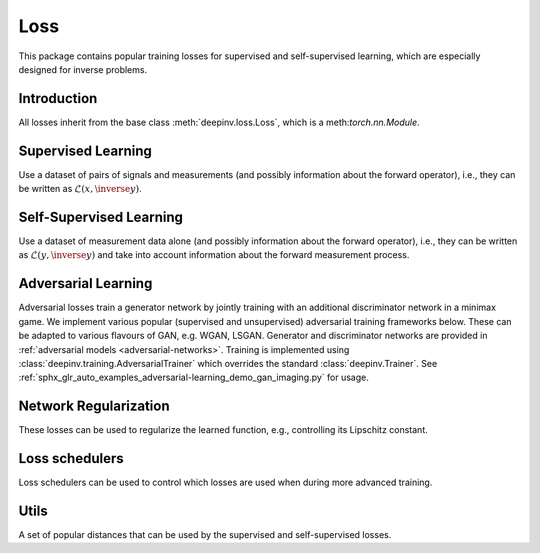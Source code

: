 .. _loss:

Loss
====

This package contains popular training losses for supervised and self-supervised learning,
which are especially designed for inverse problems.

Introduction
--------------------
All losses inherit from the base class :meth:`deepinv.loss.Loss`, which is a meth:`torch.nn.Module`.

.. autosummary::
   :toctree: stubs
   :template: myclass_template.rst
   :nosignatures:

    deepinv.loss.Loss


.. doctest::

    >>> import torch
    >>> import deepinv as dinv
    >>> loss = dinv.loss.SureGaussianLoss(.1)
    >>> physics = dinv.physics.Denoising()
    >>> x = torch.ones(1, 3, 16, 16)
    >>> y = physics(x)
    >>> model = dinv.models.DnCNN()
    >>> x_net = model(y)
    >>> l = loss(x_net=x_net, y=y, physics=physics, model=model) # self-supervised loss, doesn't require ground truth x

Supervised Learning
--------------------
Use a dataset of pairs of signals and measurements (and possibly information about the forward operator),
i.e., they can be written as :math:`\mathcal{L}(x,\inverse{y})`.

.. autosummary::
   :toctree: stubs
   :template: myclass_template.rst
   :nosignatures:

    deepinv.loss.SupLoss


Self-Supervised Learning
------------------------
Use a dataset of measurement data alone (and possibly information about the forward operator),
i.e., they can be written as :math:`\mathcal{L}(y,\inverse{y})` and take into account information
about the forward measurement process.

.. autosummary::
   :toctree: stubs
   :template: myclass_template.rst
   :nosignatures:

    deepinv.loss.MCLoss
    deepinv.loss.EILoss
    deepinv.loss.MOILoss
    deepinv.loss.MOEILoss
    deepinv.loss.Neighbor2Neighbor
    deepinv.loss.SplittingLoss
    deepinv.loss.Phase2PhaseLoss
    deepinv.loss.Artifact2ArtifactLoss
    deepinv.loss.SureGaussianLoss
    deepinv.loss.SurePoissonLoss
    deepinv.loss.SurePGLoss
    deepinv.loss.TVLoss
    deepinv.loss.R2RLoss
    deepinv.loss.ScoreLoss


.. _adversarial-losses:
Adversarial Learning
--------------------
Adversarial losses train a generator network by jointly training with an additional discriminator network in a minimax game. 
We implement various popular (supervised and unsupervised) adversarial training frameworks below. These can be adapted to various flavours of GAN, e.g. WGAN, LSGAN. Generator and discriminator networks are provided in :ref:`adversarial models <adversarial-networks>`.
Training is implemented using :class:`deepinv.training.AdversarialTrainer` which overrides the standard :class:`deepinv.Trainer`. See :ref:`sphx_glr_auto_examples_adversarial-learning_demo_gan_imaging.py` for usage.

.. autosummary::
   :toctree: stubs
   :template: myclass_template.rst
   :nosignatures:

    deepinv.loss.adversarial.DiscriminatorMetric
    deepinv.loss.adversarial.GeneratorLoss
    deepinv.loss.adversarial.DiscriminatorLoss
    deepinv.loss.adversarial.SupAdversarialGeneratorLoss
    deepinv.loss.adversarial.SupAdversarialDiscriminatorLoss
    deepinv.loss.adversarial.UnsupAdversarialGeneratorLoss
    deepinv.loss.adversarial.UnsupAdversarialDiscriminatorLoss
    deepinv.loss.adversarial.UAIRGeneratorLoss

Network Regularization
----------------------
These losses can be used to regularize the learned function, e.g., controlling its Lipschitz constant.

.. autosummary::
   :toctree: stubs
   :template: myclass_template.rst
   :nosignatures:

    deepinv.loss.JacobianSpectralNorm
    deepinv.loss.FNEJacobianSpectralNorm


Loss schedulers
---------------
Loss schedulers can be used to control which losses are used when during more advanced training.

.. autosummary::
   :toctree: stubs
   :template: myclass_template.rst
   :nosignatures:

    deepinv.loss.BaseLossScheduler
    deepinv.loss.RandomLossScheduler
    deepinv.loss.InterleavedLossScheduler
    deepinv.loss.InterleavedEpochLossScheduler
    deepinv.loss.StepLossScheduler


Utils
-------
A set of popular distances that can be used by the supervised and self-supervised losses.

.. autosummary::
   :toctree: stubs
   :template: myclass_template.rst
   :nosignatures:

    deepinv.loss.metric.LpNorm